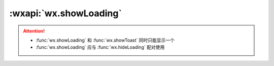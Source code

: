 :wxapi:`wx.showLoading`
============================================

.. function:: wx.showLoading({title[, mask][, success][, fail][, complete]})

    .. versionadded:: 1.1.0  低版本需做 :ref:`compatibility` 。

    显示 loading 提示框。需主动调用 :func:`wx.hideLoading` 才能关闭提示框

    :param string title: 提示的内容
    :param boolean mask: **false** 是否显示透明蒙层，防止触摸穿透
    :param function success: 接口调用成功的回调函数
    :param function fail: 接口调用失败的回调函数
    :param function complete: 接口调用结束的回调函数（调用成功、失败都会执行）
    :示例:

      .. code::

        wx.showLoading({
          title: '加载中',
        })

        setTimeout(function () {
          wx.hideLoading()
        }, 2000)

.. attention::

  - :func:`wx.showLoading` 和 :func:`wx.showToast` 同时只能显示一个
  - :func:`wx.showLoading` 应与 :func:`wx.hideLoading` 配对使用
